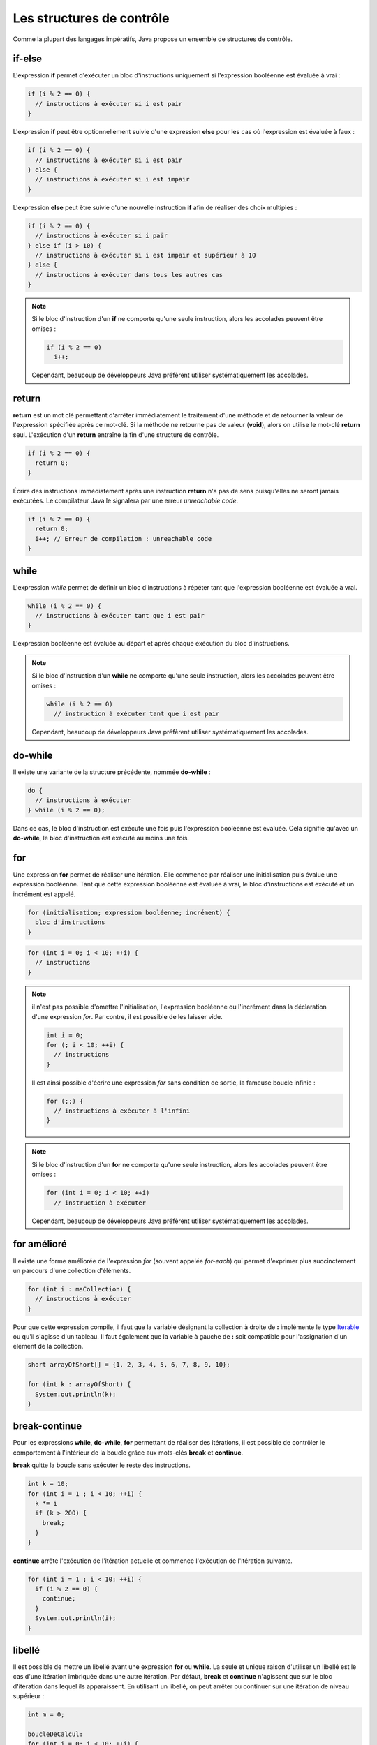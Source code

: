 Les structures de contrôle
##########################

Comme la plupart des langages impératifs, Java propose un ensemble de structures de contrôle.

if-else
*******

L'expression **if** permet d'exécuter un bloc d'instructions uniquement si l'expression
booléenne est évaluée à vrai :

.. code-block:: java

  if (i % 2 == 0) {
    // instructions à exécuter si i est pair
  }

L'expression **if** peut être optionnellement suivie d'une expression **else** pour les
cas où l'expression est évaluée à faux :

.. code-block:: java

  if (i % 2 == 0) {
    // instructions à exécuter si i est pair
  } else {
    // instructions à exécuter si i est impair
  }

L'expression **else** peut être suivie d'une nouvelle instruction **if** afin de réaliser
des choix multiples :

.. code-block:: java

  if (i % 2 == 0) {
    // instructions à exécuter si i pair
  } else if (i > 10) {
    // instructions à exécuter si i est impair et supérieur à 10
  } else {
    // instructions à exécuter dans tous les autres cas
  }

.. note::

  Si le bloc d'instruction d'un **if** ne comporte qu'une seule instruction,
  alors les accolades peuvent être omises :

  .. code-block:: java

    if (i % 2 == 0)
      i++;

  Cependant, beaucoup de développeurs Java préfèrent utiliser systématiquement
  les accolades.

return
******

**return** est un mot clé permettant d'arrêter immédiatement le traitement
d'une méthode et de retourner la valeur de l'expression spécifiée après ce mot-clé. Si la méthode
ne retourne pas de valeur (**void**), alors on utilise le mot-clé **return** seul.
L'exécution d'un **return** entraîne la fin d'une structure de contrôle.

.. code-block:: java

  if (i % 2 == 0) {
    return 0;
  }

Écrire des instructions immédiatement après une instruction **return** n'a pas de sens puisqu'elles
ne seront jamais exécutées. Le compilateur Java le signalera par une erreur *unreachable code*.

.. code-block:: java

  if (i % 2 == 0) {
    return 0;
    i++; // Erreur de compilation : unreachable code
  }

while
*****

L'expression *while* permet de définir un bloc d'instructions à répéter tant que l'expression
booléenne est évaluée à vrai.

.. code-block:: java

  while (i % 2 == 0) {
    // instructions à exécuter tant que i est pair
  }

L'expression booléenne est évaluée au départ et après chaque exécution du bloc d'instructions.

.. note::

  Si le bloc d'instruction d'un **while** ne comporte qu'une seule instruction,
  alors les accolades peuvent être omises :

  .. code-block:: java

    while (i % 2 == 0)
      // instruction à exécuter tant que i est pair

  Cependant, beaucoup de développeurs Java préfèrent utiliser systématiquement
  les accolades.

do-while
********

Il existe une variante de la structure précédente, nommée **do-while** :

.. code-block:: java

  do {
    // instructions à exécuter
  } while (i % 2 == 0);

Dans ce cas, le bloc d'instruction est exécuté une fois puis l'expression booléenne est évaluée.
Cela signifie qu'avec un **do-while**, le bloc d'instruction est exécuté au moins une fois.

for
***

Une expression **for** permet de réaliser une itération. Elle commence par réaliser une initialisation
puis évalue une expression booléenne. Tant que cette expression booléenne est évaluée à vrai, le
bloc d'instructions est exécuté et un incrément est appelé.

.. code-block:: text

  for (initialisation; expression booléenne; incrément) {
    bloc d'instructions
  }

.. code-block:: java

  for (int i = 0; i < 10; ++i) {
    // instructions
  }

.. note::

  il n'est pas possible d'omettre l'initialisation, l'expression booléenne ou l'incrément
  dans la déclaration d'une expression *for*. Par contre, il est possible de les laisser vide.

  .. code-block:: java

    int i = 0;
    for (; i < 10; ++i) {
      // instructions
    }

  Il est ainsi possible d'écrire une expression *for* sans condition de sortie, la fameuse
  boucle infinie :

  .. code-block:: java

    for (;;) {
      // instructions à exécuter à l'infini
    }

.. note::

  Si le bloc d'instruction d'un **for** ne comporte qu'une seule instruction,
  alors les accolades peuvent être omises :

  .. code-block:: java

    for (int i = 0; i < 10; ++i)
      // instruction à exécuter

  Cependant, beaucoup de développeurs Java préfèrent utiliser systématiquement
  les accolades.

for amélioré
************

Il existe une forme améliorée de l'expression *for* (souvent appelée *for-each*)
qui permet d'exprimer plus succinctement un parcours d'une collection d'éléments.

.. code-block:: java

  for (int i : maCollection) {
    // instructions à exécuter
  }

Pour que cette expression compile, il faut que la variable désignant la collection
à droite de **:** implémente le type Iterable_ ou qu'il s'agisse d'un tableau.
Il faut également que la variable à gauche de **:** soit compatible pour l'assignation
d'un élément de la collection.

.. code-block:: java

  short arrayOfShort[] = {1, 2, 3, 4, 5, 6, 7, 8, 9, 10};

  for (int k : arrayOfShort) {
    System.out.println(k);
  }

break-continue
**************

Pour les expressions **while**, **do-while**, **for** permettant de réaliser des itérations,
il est possible de contrôler le comportement à l'intérieur de la boucle grâce aux mots-clés
**break** et **continue**.

**break** quitte la boucle sans exécuter le reste des instructions.

.. code-block:: java

  int k = 10;
  for (int i = 1 ; i < 10; ++i) {
    k *= i
    if (k > 200) {
      break;
    }
  }

**continue** arrête l'exécution de l'itération actuelle et commence l'exécution de l'itération suivante.

.. code-block:: java

  for (int i = 1 ; i < 10; ++i) {
    if (i % 2 == 0) {
      continue;
    }
    System.out.println(i);
  }


libellé
*******

Il est possible de mettre un libellé avant une expression **for** ou **while**. La seule et unique
raison d'utiliser un libellé est le cas d'une itération imbriquée dans une autre itération.
Par défaut, **break** et **continue** n'agissent que sur le bloc d'itération dans lequel ils apparaissent.
En utilisant un libellé, on peut arrêter ou continuer sur une itération de niveau supérieur :

.. code-block:: java

  int m = 0;

  boucleDeCalcul:
  for (int i = 0; i < 10; ++i) {
    for (int k = 0; k < 10; ++k) {
      m += i * k;
      if (m > 500) {
        break boucleDeCalcul;
      }
    }
  }

  System.out.println(m);

Dans l'exemple ci-dessus, *boucleDeCalcul* est un libellé qui permet de signifier que l'instruction **break**
porte sur la boucle de plus haut niveau. Son exécution stoppera donc l'itération des deux boucles et passera
directement à l'affichage du résultat sur la sortie standard.

switch
******

Un expression **switch** permet d'effectuer une sélection parmi plusieurs valeurs.

.. code-block:: java

  switch (s) {
    case "valeur 1":
      // instructions
      break;
    case "valeur 2":
      // instructions
      break;
    case "valeur 3":
      // instructions
      break;
    default:
      // instructions
  }

**switch** évalue l'expression entre parenthèses et la compare dans l'ordre avec les valeurs des lignes **case**.
Si une est identique alors il commence à exécuter la ligne d'instruction qui suit. Attention, un **case**
représente un point à partir duquel l'exécution du code commencera. Si on veut isoler chaque cas, il faut
utiliser une instruction **break**. Au contraire, l'omission de l'instruction **break**
peut être pratique si on veut effectuer le même traitement pour un ensemble de cas :

.. code-block:: java

  switch (c) {
    case 'a':
    case 'e':
    case 'i':
    case 'o':
    case 'u':
    case 'y':
      // instruction pour un voyelle
      break;
    default:
      // instructions pour une consonne
  }

On peut ajouter une cas **default** qui servira de point d'exécution si aucun **case** ne correspond.

.. note::

  Par convention, on place souvent le cas **default** à la fin. Cependant, il agit plus comme
  un libellé indiquant la ligne à laquelle doit commencer l'exécution du code.
  Il peut donc être placé n'importe où :

  .. code-block:: java

    switch (c) {
      default:
        // instructions pour une consonne
      case 'a':
      case 'e':
      case 'i':
      case 'o':
      case 'u':
      case 'y':
        // instructions pour les consonnes et les voyelles
    }

.. caution::

  En Java, le type d'expression accepté par un **switch** est limité. Un **switch** ne compile
  que pour un type primitif, une énumération ou une chaîne de caractères.

Exercice
********

.. admonition:: Implémenter le code de César
  :class: hint

  Implémenter le `code de César <https://fr.wikipedia.org/wiki/Chiffrement_par_d%C3%A9calage>`_
  en utilisant le code ci-dessous. Cet algorithme de chiffrement classique, utilisé par Jules
  César dans ses correspondances secrètes, se base sur le principe du décalage. Une lettre
  est remplacée par son équivalent dans l'alphabet en effectuant un décalage. Le programme
  ci-dessous utilise un décalage de 23. Cela donne comme équivalence :

  .. csv-table::

    a, b, c, d, e, f, g, h, i, j, k, l, m, n, o, p, q, r, s, t, u, v, w, x, y, z
    x, y, z, a, b, c, d, e, f, g, h, i, j, k, l, m, n, o, p, q, r, s, t, u, v, w

  Ainsi la phrase :

    In cryptography, a Caesar cipher is one of the simplest and most widely known encryption techniques.

  sera encodée avec un décalage de 23 comme ceci :

    Fk zovmqldoxmev, x Zxbpxo zfmebo fp lkb lc qeb pfjmibpq xka jlpq tfabiv hkltk bkzovmqflk qbzekfnrbp.

  Le programme suivant vérifie que le résultat du chiffrement est bien conforme au ce qui est attendu.
  Dans ce cas, il affichera *true* sur la sortie standard.


  .. raw:: html

    <iframe src="https://trinket.io/embed/java/e7b6c8b749?showInstructions=true" width="100%" height="600" frameborder="0" marginwidth="0" marginheight="0" allowfullscreen></iframe>


  Décommentez le code de chaque étape dans la méthode *main* au fur et à
  mesure que vous implémentez la méthode *encrypte* afin de vérifier que votre
  algorithme fonctionne correctement.

  .. hint::

    On peut obtenir un tableau de caractères à partir d'une chaîne avec la méthode
    toCharArray_. S'il n'est pas possible de parcourir les éléments d'une chaîne de caractères
    avec un for amélioré, on peut facilement parcourir le tableau de caractères :

    .. code-block:: java

      String helloWorld = "Hello world!";
      for (char c : helloWorld.toCharArray()) {
        // ...
      }


    Il est possible de créer une nouvelle chaîne de caractères à partir d'un tableau :

    .. code-block:: java

      char[] tableau = "Hello".toCharArray();
      String chaine = new String(tableau);


.. _Iterable: https://docs.oracle.com/javase/8/docs/api/java/lang/Iterable.html
.. _toCharArray: https://docs.oracle.com/javase/8/docs/api/java/lang/String.html#toCharArray--
